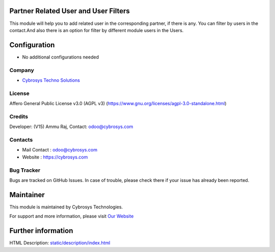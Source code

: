 .. image:: https://img.shields.io/badge/license-AGPL--3-blue.svg
   :target: https://www.gnu.org/licenses/agpl-3.0-standalone.html
   :alt: License: AGPL-3

Partner Related User and User Filters
=====================================
This module will help you to add related user in the corresponding partner, if there is any.
You can filter by users in the contact.And also there is an option for filter by different module users in the Users.

Configuration
=============
* No additional configurations needed

Company
-------
* `Cybrosys Techno Solutions <https://cybrosys.com/>`__

License
-------
Affero General Public License v3.0 (AGPL v3)
(https://www.gnu.org/licenses/agpl-3.0-standalone.html)

Credits
-------
Developer: (V15) Ammu Raj, Contact: odoo@cybrosys.com

Contacts
--------
* Mail Contact : odoo@cybrosys.com
* Website : https://cybrosys.com

Bug Tracker
-----------
Bugs are tracked on GitHub Issues. In case of trouble, please check there if your issue has already been reported.

Maintainer
==========
.. image:: https://cybrosys.com/images/logo.png
   :target: https://cybrosys.com

This module is maintained by Cybrosys Technologies.

For support and more information, please visit `Our Website <https://cybrosys.com/>`__

Further information
===================
HTML Description: `<static/description/index.html>`__
